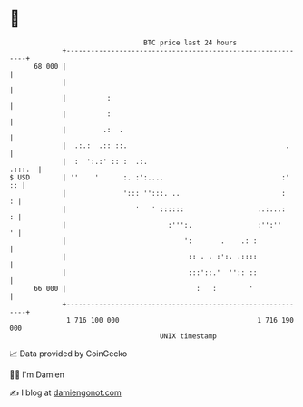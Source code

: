 * 👋

#+begin_example
                                    BTC price last 24 hours                    
                +------------------------------------------------------------+ 
         68 000 |                                                            | 
                |                                                            | 
                |          :                                                 | 
                |          :                                                 | 
                |         .:  .                                              | 
                |  .:.:  .:: ::.                                       .     | 
                |  :  ':.:' :: :  .:.                                 .:::.  | 
   $ USD        | ''    '      :. :':....                             :'  :: | 
                |              '::: '':::. ..                         :    : | 
                |                 '   ' ::::::                  ..:...:    : | 
                |                         :''':.                :'':''     ' | 
                |                             ':       .    .: :             | 
                |                              :: . . :':. .::::             | 
                |                              :::'::.'  '':: ::             | 
         66 000 |                                :   :        '              | 
                +------------------------------------------------------------+ 
                 1 716 100 000                                  1 716 190 000  
                                        UNIX timestamp                         
#+end_example
📈 Data provided by CoinGecko

🧑‍💻 I'm Damien

✍️ I blog at [[https://www.damiengonot.com][damiengonot.com]]
